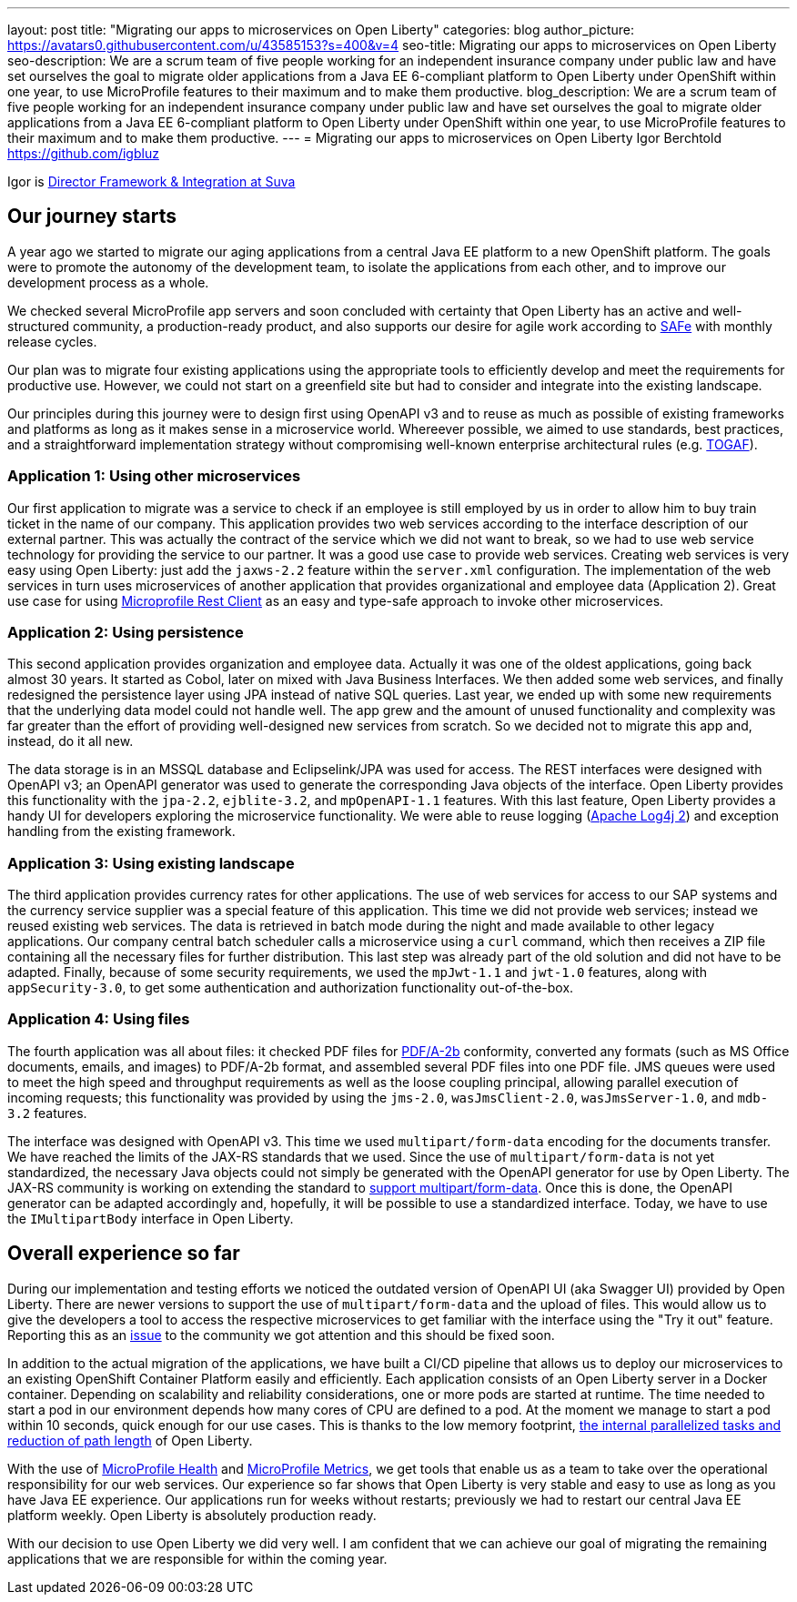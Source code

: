 ---
layout: post
title: "Migrating our apps to microservices on Open Liberty"
categories: blog
author_picture: https://avatars0.githubusercontent.com/u/43585153?s=400&v=4
seo-title: Migrating our apps to microservices on Open Liberty 
seo-description: We are a scrum team of five people working for an independent insurance company under public law and have set ourselves the goal to migrate older applications from a Java EE 6-compliant platform to Open Liberty under OpenShift within one year, to use MicroProfile features to their maximum and to make them productive.
blog_description: We are a scrum team of five people working for an independent insurance company under public law and have set ourselves the goal to migrate older applications from a Java EE 6-compliant platform to Open Liberty under OpenShift within one year, to use MicroProfile features to their maximum and to make them productive.
---
= Migrating our apps to microservices on Open Liberty
Igor Berchtold <https://github.com/igbluz>

Igor is https://www.linkedin.com/in/igor-berchtold-712a76116/[Director Framework & Integration at Suva]

== Our journey starts 
A year ago we started to migrate our aging applications from a central Java EE platform to a new OpenShift platform. The goals were to promote the autonomy of the development team, to isolate the applications from each other, and to improve our development process as a whole.
 
We checked several MicroProfile app servers and soon concluded with certainty that Open Liberty has an active and well-structured community, a production-ready product, and also supports our desire for agile work according to https://www.scaledagileframework.com/[SAFe] with monthly release cycles.

Our plan was to migrate four existing applications using the appropriate tools to efficiently develop and meet the requirements for productive use. However, we could not start on a greenfield site but had to consider and integrate into the existing landscape.

Our principles during this journey were to design first using OpenAPI v3 and to reuse as much as possible of existing frameworks and platforms as long as it makes sense in a microservice world. Whereever possible, we aimed to use standards, best practices, and a straightforward implementation strategy without compromising well-known enterprise architectural rules (e.g. https://www.opengroup.org/togaf[TOGAF]). 

=== Application 1: Using other microservices

Our first application to migrate was a service to check if an employee is still employed by us in order to allow him to buy train ticket in the name of our company. This application provides two web services according to the interface description of our external partner. This was actually the contract of the service which we did not want to break, so we had to use web service technology for providing the service to our partner. It was a good use case to provide web services. Creating web services is very easy using Open Liberty: just add the `jaxws-2.2` feature within the `server.xml` configuration. The implementation of the web services in turn uses microservices of another application that provides organizational and employee data (Application 2). Great use case for using https://openliberty.io/guides/microprofile-rest-client.html[Microprofile Rest Client] as an easy and type-safe approach to invoke other microservices.  

=== Application 2: Using persistence

This second application provides organization and employee data. Actually it was one of the oldest applications, going back almost 30 years. It started as Cobol, later on mixed with Java Business Interfaces. We then added some web services, and finally redesigned the persistence layer using JPA instead of native SQL queries. Last year, we ended up with some new requirements that the underlying data model could not handle well. The app grew and the amount of unused functionality and complexity was far greater than the effort of providing well-designed new services from scratch. So we decided not to migrate this app and, instead, do it all new.

The data storage is in an MSSQL database and Eclipselink/JPA was used for access. The REST interfaces were designed with OpenAPI v3; an OpenAPI generator was used to generate the corresponding Java objects of the interface. Open Liberty provides this functionality with the `jpa-2.2`, `ejblite-3.2`, and `mpOpenAPI-1.1` features. With this last feature, Open Liberty provides a handy UI for developers exploring the microservice functionality. We were able to reuse logging (https://logging.apache.org/log4j/2.x/[Apache Log4j 2]) and exception handling from the existing framework.

=== Application 3: Using existing landscape 

The third application provides currency rates for other applications. The use of web services for access to our SAP systems and the currency service supplier was a special feature of this application. This time we did not provide web services; instead we reused existing web services. The data is retrieved in batch mode during the night and made available to other legacy applications. Our company central batch scheduler calls a microservice using a `curl` command, which then receives a ZIP file containing all the necessary files for further distribution. This last step was already part of the old solution and did not have to be adapted. Finally, because of some security requirements, we used the `mpJwt-1.1` and `jwt-1.0` features, along with `appSecurity-3.0`, to get some authentication and authorization functionality out-of-the-box.  

=== Application 4: Using files

The fourth application was all about files: it checked PDF files for https://www.loc.gov/preservation/digital/formats/fdd/fdd000322.shtml[PDF/A-2b] conformity, converted any formats (such as MS Office documents, emails, and images) to PDF/A-2b format, and assembled several PDF files into one PDF file. JMS queues were used to meet the high speed and throughput requirements as well as the loose coupling principal, allowing parallel execution of incoming requests; this functionality was provided by using the `jms-2.0`, `wasJmsClient-2.0`, `wasJmsServer-1.0`, and `mdb-3.2` features.

The interface was designed with OpenAPI v3. This time we used `multipart/form-data` encoding for the documents transfer. We have reached the limits of the JAX-RS standards that we used. Since the use of `multipart/form-data` is not yet standardized, the necessary Java objects could not simply be generated with the OpenAPI generator for use by Open Liberty. The JAX-RS community is working on extending the standard to https://github.com/eclipse-ee4j/jaxrs-api/issues/418[support multipart/form-data]. Once this is done, the OpenAPI generator can be adapted accordingly and, hopefully, it will be possible to use a standardized interface. Today, we have to use the `IMultipartBody` interface in Open Liberty. 

== Overall experience so far

During our implementation and testing efforts we noticed the outdated version of OpenAPI UI (aka Swagger UI) provided by Open Liberty. There are newer versions to support the use of `multipart/form-data` and the upload of files. This would allow us to give the developers a tool to access the respective microservices to get familiar with the interface using the "Try it out" feature. Reporting this as an https://github.com/OpenLiberty/open-liberty/issues/9203[issue] to the community we got attention and this should be fixed soon. 

In addition to the actual migration of the applications, we have built a CI/CD pipeline that allows us to deploy our microservices to an existing OpenShift Container Platform easily and efficiently. Each application consists of an Open Liberty server in a Docker container. Depending on scalability and reliability considerations, one or more pods are started at runtime. The time needed to start a pod in our environment depends how many cores of CPU are defined to a pod. At the moment we manage to start a pod within 10 seconds, quick enough for our use cases. This is thanks to the low memory footprint, https://openliberty.io/blog/2019/10/30/faster-startup-open-liberty.html[the internal parallelized tasks and reduction of path length] of Open Liberty. 

With the use of https://openliberty.io/guides/microprofile-health.html[MicroProfile Health] and https://openliberty.io/guides/microprofile-metrics.html[MicroProfile Metrics], we get tools that enable us as a team to take over the operational responsibility for our web services. Our experience so far shows that Open Liberty is very stable and easy to use as long as you have Java EE experience. Our applications run for weeks without restarts; previously we had to restart our central Java EE platform weekly. Open Liberty is absolutely production ready.

With our decision to use Open Liberty we did very well. I am confident that we can achieve our goal of migrating the remaining applications that we are responsible for within the coming year.
